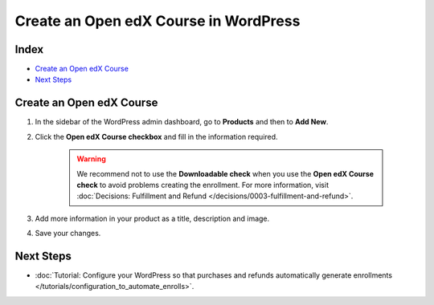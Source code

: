 Create an Open edX Course in WordPress
=======================================

Index
------
- `Create an Open edX Course`_
- `Next Steps`_

Create an Open edX Course
--------------------------

#. In the sidebar of the WordPress admin dashboard, go to **Products** and then to **Add New**.

#. Click the **Open edX Course checkbox** and fill in the information required.

    .. image:: /_images/how-tos/create_openedx_course_product/add-base-info.png
        :alt: Add new Open edX Course product.


    .. warning:: We recommend not to use the **Downloadable check** when you use the **Open edX Course check** to avoid problems creating the enrollment. For more information, visit :doc:`Decisions: Fulfillment and Refund </decisions/0003-fulfillment-and-refund>`.

#. Add more information in your product as a title, description and image.

#. Save your changes.

Next Steps
-----------

- :doc:`Tutorial: Configure your WordPress so that purchases and refunds automatically generate enrollments </tutorials/configuration_to_automate_enrolls>`.
